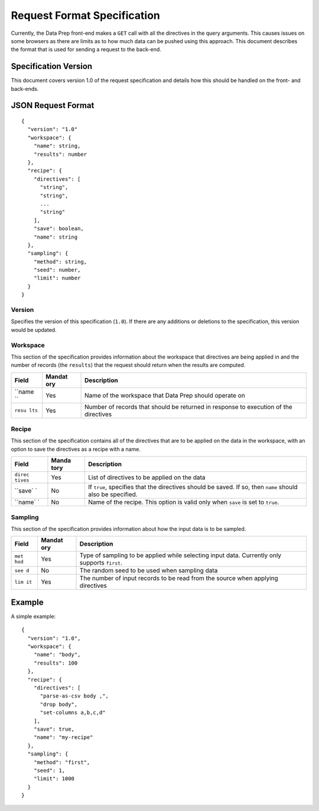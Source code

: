 .. meta::
    :author: Cask Data, Inc.
    :copyright: Copyright © 2014-2017 Cask Data, Inc.

============================
Request Format Specification
============================

Currently, the Data Prep front-end makes a ``GET`` call with all the
directives in the query arguments. This causes issues on some browsers
as there are limits as to how much data can be pushed using this
approach. This document describes the format that is used for sending a
request to the back-end.

Specification Version
---------------------

This document covers version 1.0 of the request specification and
details how this should be handled on the front- and back-ends.

JSON Request Format
-------------------

::

      {
        "version": "1.0"
        "workspace": {
          "name": string,
          "results": number
        },
        "recipe": {
          "directives": [
            "string",
            "string",
            ...
            "string"
          ],
          "save": boolean,
          "name": string
        },
        "sampling": {
          "method": string,
          "seed": number,
          "limit": number
        }
      }

Version
~~~~~~~

Specifies the version of this specification (``1.0``). If there are any
additions or deletions to the specification, this version would be
updated.

Workspace
~~~~~~~~~

This section of the specification provides information about the
workspace that directives are being applied in and the number of records
(the ``results``) that the request should return when the results are
computed.

+--------+--------+------------------------------------------------------------+
| Field  | Mandat | Description                                                |
|        | ory    |                                                            |
+========+========+============================================================+
| ``name | Yes    | Name of the workspace that Data Prep should operate on     |
| ``     |        |                                                            |
+--------+--------+------------------------------------------------------------+
| ``resu | Yes    | Number of records that should be returned in response to   |
| lts``  |        | execution of the directives                                |
+--------+--------+------------------------------------------------------------+

Recipe
~~~~~~

This section of the specification contains all of the directives that
are to be applied on the data in the workspace, with an option to save
the directives as a recipe with a name.

+---------+-------+------------------------------------------------------------+
| Field   | Manda | Description                                                |
|         | tory  |                                                            |
+=========+=======+============================================================+
| ``direc | Yes   | List of directives to be applied on the data               |
| tives`` |       |                                                            |
+---------+-------+------------------------------------------------------------+
| ``save` | No    | If ``true``, specifies that the directives should be       |
| `       |       | saved. If so, then ``name`` should also be specified.      |
+---------+-------+------------------------------------------------------------+
| ``name` | No    | Name of the recipe. This option is valid only when         |
| `       |       | ``save`` is set to ``true``.                               |
+---------+-------+------------------------------------------------------------+

Sampling
~~~~~~~~

This section of the specification provides information about how the
input data is to be sampled.

+-------+--------+-------------------------------------------------------------+
| Field | Mandat | Description                                                 |
|       | ory    |                                                             |
+=======+========+=============================================================+
| ``met | Yes    | Type of sampling to be applied while selecting input data.  |
| hod`` |        | Currently only supports ``first``.                          |
+-------+--------+-------------------------------------------------------------+
| ``see | No     | The random seed to be used when sampling data               |
| d``   |        |                                                             |
+-------+--------+-------------------------------------------------------------+
| ``lim | Yes    | The number of input records to be read from the source when |
| it``  |        | applying directives                                         |
+-------+--------+-------------------------------------------------------------+

Example
-------

A simple example:

::

      {
        "version": "1.0",
        "workspace": {
          "name": "body",
          "results": 100
        },
        "recipe": {
          "directives": [
            "parse-as-csv body ,",
            "drop body",
            "set-columns a,b,c,d"
          ],
          "save": true,
          "name": "my-recipe"
        },
        "sampling": {
          "method": "first",
          "seed": 1,
          "limit": 1000
        }
      }
